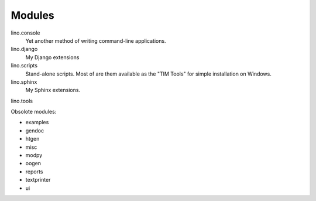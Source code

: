﻿Modules
=======


lino.console
  Yet another method of writing command-line applications.
  
lino.django
  My Django extensions
  
lino.scripts
  Stand-alone scripts. Most of are them available as the "TIM Tools"
  for simple installation on Windows.
  
lino.sphinx
  My Sphinx extensions.
  
lino.tools
  

Obsolote modules:

- examples
- gendoc
- htgen
- misc
- modpy
- oogen
- reports
- textprinter
- ui
